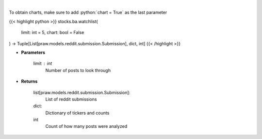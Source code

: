.. role:: python(code)
    :language: python
    :class: highlight

|

.. raw:: html

    <h3>
    > Get reddit users watchlists [Source: reddit]
    </h3>

To obtain charts, make sure to add :python:`chart = True` as the last parameter

{{< highlight python >}}
stocks.ba.watchlist(
    limit: int = 5,
    chart: bool = False
) -> Tuple[List[praw.models.reddit.submission.Submission], dict, int]
{{< /highlight >}}

* **Parameters**

    limit : *int*
        Number of posts to look through

    
* **Returns**

    list[praw.models.reddit.submission.Submission]:
        List of reddit submissions
    dict:
        Dictionary of tickers and counts
    int
        Count of how many posts were analyzed
    